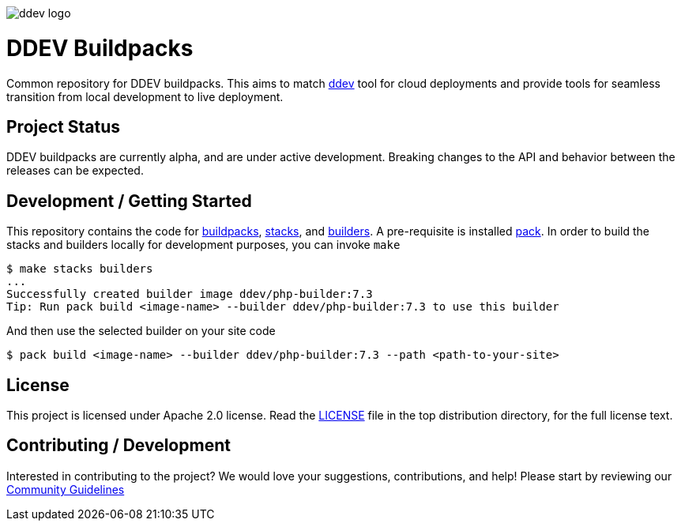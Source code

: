 :imagesdir: ./images
:icons: font

ifdef::env-github[]
:tip-caption: :bulb:
:note-caption: :information_source:
:important-caption: :heavy_exclamation_mark:
:caution-caption: :fire:
:warning-caption: :warning:
endif::[]

image::ddev_logo.png[]

= DDEV Buildpacks

Common repository for DDEV buildpacks. This aims to match 
link:https://github.com/drud/ddev[ddev] tool for cloud deployments and provide
tools for seamless transition from local development to live deployment.

== Project Status
DDEV buildpacks are currently alpha, and are under active development. Breaking
changes to the API and behavior between the releases can be expected.

== Development / Getting Started
This repository contains the code for link:buildpacks[buildpacks], 
link:stacks[stacks], and link:builders[builders]. A pre-requisite is installed 
link:https://buildpacks.io/[pack]. In order to build the stacks and builders 
locally for development purposes, you can invoke `make`
```
$ make stacks builders
...
Successfully created builder image ddev/php-builder:7.3
Tip: Run pack build <image-name> --builder ddev/php-builder:7.3 to use this builder
```

And then use the selected builder on your site code
```
$ pack build <image-name> --builder ddev/php-builder:7.3 --path <path-to-your-site>
```

== License

This project is licensed under Apache 2.0 license. Read the link:LICENSE[LICENSE] file in the top distribution directory, for the full license text.

== Contributing / Development

Interested in contributing to the project? We would love your suggestions, contributions, and help! Please start by reviewing our https://github.com/drud/community[Community Guidelines]
